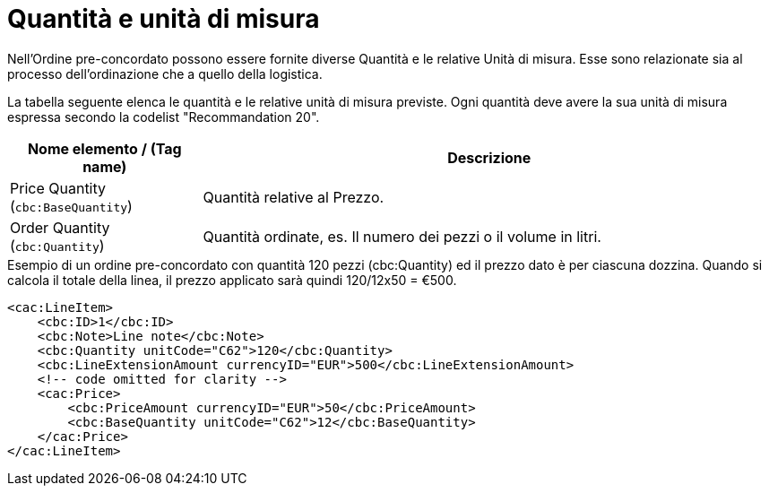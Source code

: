 [[quantities-and-units]]
= Quantità e unità di misura

Nell’Ordine pre-concordato possono essere fornite diverse Quantità e le relative Unità di misura. Esse sono relazionate sia al processo dell’ordinazione che a quello della logistica. +

La tabella seguente elenca le quantità e le relative unità di misura previste. Ogni quantità deve avere la sua unità di misura espressa secondo la codelist "Recommandation 20".

[cols="1,3",options="header"]
|====
|Nome elemento / (Tag name)
|Descrizione

|Price Quantity +
(`cbc:BaseQuantity`)
|Quantità relative al Prezzo.

|Order Quantity +
(`cbc:Quantity`)
|Quantità ordinate, es. Il numero dei pezzi o il volume in litri.
|====

.Esempio di un ordine pre-concordato con quantità 120 pezzi (cbc:Quantity) ed il prezzo dato è per ciascuna dozzina. Quando si calcola il totale della linea, il prezzo applicato sarà quindi 120/12x50 = €500.
[source, xml, indent=0]
----
<cac:LineItem>
    <cbc:ID>1</cbc:ID>
    <cbc:Note>Line note</cbc:Note>
    <cbc:Quantity unitCode="C62">120</cbc:Quantity>
    <cbc:LineExtensionAmount currencyID="EUR">500</cbc:LineExtensionAmount>
    <!-- code omitted for clarity -->
    <cac:Price>
        <cbc:PriceAmount currencyID="EUR">50</cbc:PriceAmount>
        <cbc:BaseQuantity unitCode="C62">12</cbc:BaseQuantity>
    </cac:Price>
</cac:LineItem>
----
